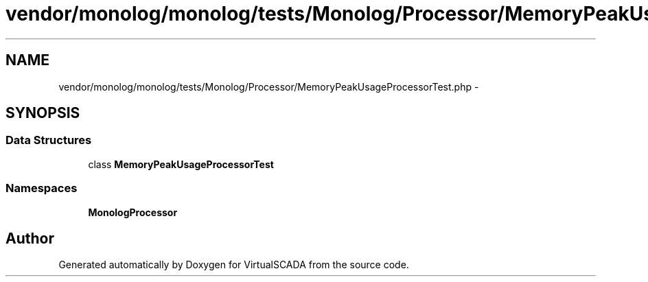 .TH "vendor/monolog/monolog/tests/Monolog/Processor/MemoryPeakUsageProcessorTest.php" 3 "Tue Apr 14 2015" "Version 1.0" "VirtualSCADA" \" -*- nroff -*-
.ad l
.nh
.SH NAME
vendor/monolog/monolog/tests/Monolog/Processor/MemoryPeakUsageProcessorTest.php \- 
.SH SYNOPSIS
.br
.PP
.SS "Data Structures"

.in +1c
.ti -1c
.RI "class \fBMemoryPeakUsageProcessorTest\fP"
.br
.in -1c
.SS "Namespaces"

.in +1c
.ti -1c
.RI " \fBMonolog\\Processor\fP"
.br
.in -1c
.SH "Author"
.PP 
Generated automatically by Doxygen for VirtualSCADA from the source code\&.
